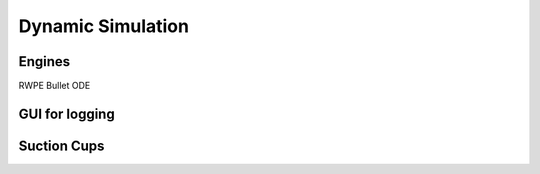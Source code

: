 ******************
Dynamic Simulation
******************

Engines
===================
RWPE
Bullet
ODE

GUI for logging
===============

Suction Cups
============
